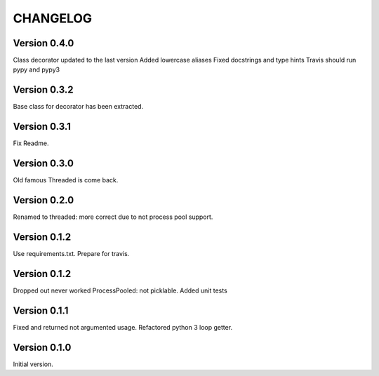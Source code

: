 CHANGELOG
=========
Version 0.4.0
-------------
Class decorator updated to the last version
Added lowercase aliases
Fixed docstrings and type hints
Travis should run pypy and pypy3

Version 0.3.2
-------------
Base class for decorator has been extracted.

Version 0.3.1
-------------
Fix Readme.

Version 0.3.0
-------------
Old famous Threaded is come back.

Version 0.2.0
-------------
Renamed to threaded: more correct due to not process pool support.

Version 0.1.2
-------------
Use requirements.txt.
Prepare for travis.

Version 0.1.2
-------------
Dropped out never worked ProcessPooled: not picklable.
Added unit tests

Version 0.1.1
-------------
Fixed and returned not argumented usage.
Refactored python 3 loop getter.

Version 0.1.0
-------------
Initial version.
